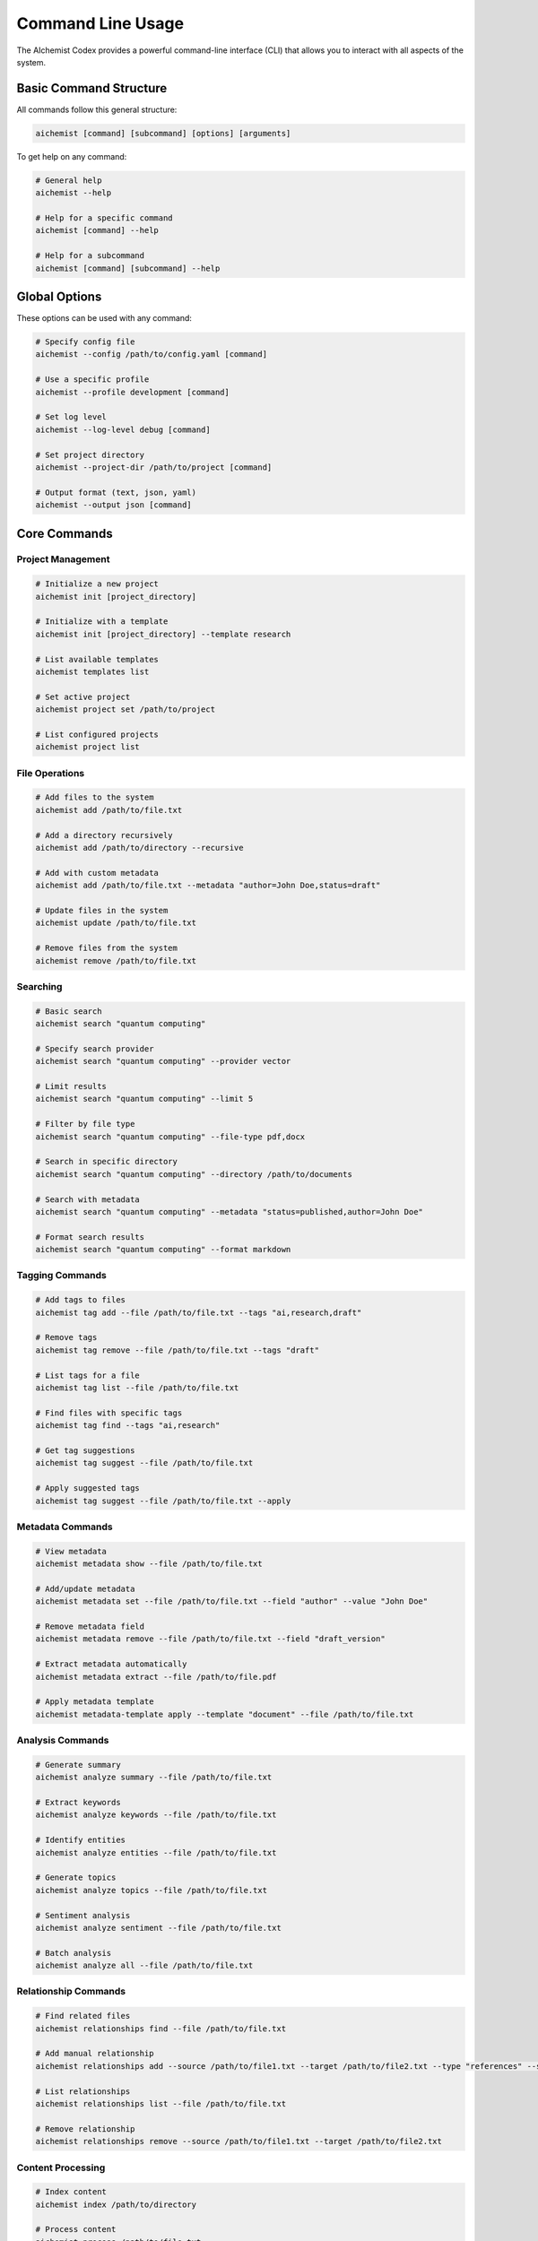 Command Line Usage
=================

The AIchemist Codex provides a powerful command-line interface (CLI) that allows you to interact with all aspects of the system.

Basic Command Structure
---------------------

All commands follow this general structure:

.. code-block:: bash

   aichemist [command] [subcommand] [options] [arguments]

To get help on any command:

.. code-block:: bash

   # General help
   aichemist --help

   # Help for a specific command
   aichemist [command] --help

   # Help for a subcommand
   aichemist [command] [subcommand] --help

Global Options
------------

These options can be used with any command:

.. code-block:: bash

   # Specify config file
   aichemist --config /path/to/config.yaml [command]

   # Use a specific profile
   aichemist --profile development [command]

   # Set log level
   aichemist --log-level debug [command]

   # Set project directory
   aichemist --project-dir /path/to/project [command]

   # Output format (text, json, yaml)
   aichemist --output json [command]

Core Commands
-----------

Project Management
~~~~~~~~~~~~~~~

.. code-block:: bash

   # Initialize a new project
   aichemist init [project_directory]

   # Initialize with a template
   aichemist init [project_directory] --template research

   # List available templates
   aichemist templates list

   # Set active project
   aichemist project set /path/to/project

   # List configured projects
   aichemist project list

File Operations
~~~~~~~~~~~~

.. code-block:: bash

   # Add files to the system
   aichemist add /path/to/file.txt

   # Add a directory recursively
   aichemist add /path/to/directory --recursive

   # Add with custom metadata
   aichemist add /path/to/file.txt --metadata "author=John Doe,status=draft"

   # Update files in the system
   aichemist update /path/to/file.txt

   # Remove files from the system
   aichemist remove /path/to/file.txt

Searching
~~~~~~~

.. code-block:: bash

   # Basic search
   aichemist search "quantum computing"

   # Specify search provider
   aichemist search "quantum computing" --provider vector

   # Limit results
   aichemist search "quantum computing" --limit 5

   # Filter by file type
   aichemist search "quantum computing" --file-type pdf,docx

   # Search in specific directory
   aichemist search "quantum computing" --directory /path/to/documents

   # Search with metadata
   aichemist search "quantum computing" --metadata "status=published,author=John Doe"

   # Format search results
   aichemist search "quantum computing" --format markdown

Tagging Commands
~~~~~~~~~~~~~

.. code-block:: bash

   # Add tags to files
   aichemist tag add --file /path/to/file.txt --tags "ai,research,draft"

   # Remove tags
   aichemist tag remove --file /path/to/file.txt --tags "draft"

   # List tags for a file
   aichemist tag list --file /path/to/file.txt

   # Find files with specific tags
   aichemist tag find --tags "ai,research"

   # Get tag suggestions
   aichemist tag suggest --file /path/to/file.txt

   # Apply suggested tags
   aichemist tag suggest --file /path/to/file.txt --apply

Metadata Commands
~~~~~~~~~~~~~~

.. code-block:: bash

   # View metadata
   aichemist metadata show --file /path/to/file.txt

   # Add/update metadata
   aichemist metadata set --file /path/to/file.txt --field "author" --value "John Doe"

   # Remove metadata field
   aichemist metadata remove --file /path/to/file.txt --field "draft_version"

   # Extract metadata automatically
   aichemist metadata extract --file /path/to/file.pdf

   # Apply metadata template
   aichemist metadata-template apply --template "document" --file /path/to/file.txt

Analysis Commands
~~~~~~~~~~~~~~

.. code-block:: bash

   # Generate summary
   aichemist analyze summary --file /path/to/file.txt

   # Extract keywords
   aichemist analyze keywords --file /path/to/file.txt

   # Identify entities
   aichemist analyze entities --file /path/to/file.txt

   # Generate topics
   aichemist analyze topics --file /path/to/file.txt

   # Sentiment analysis
   aichemist analyze sentiment --file /path/to/file.txt

   # Batch analysis
   aichemist analyze all --file /path/to/file.txt

Relationship Commands
~~~~~~~~~~~~~~~~~

.. code-block:: bash

   # Find related files
   aichemist relationships find --file /path/to/file.txt

   # Add manual relationship
   aichemist relationships add --source /path/to/file1.txt --target /path/to/file2.txt --type "references" --strength 0.8

   # List relationships
   aichemist relationships list --file /path/to/file.txt

   # Remove relationship
   aichemist relationships remove --source /path/to/file1.txt --target /path/to/file2.txt

Content Processing
~~~~~~~~~~~~~~~

.. code-block:: bash

   # Index content
   aichemist index /path/to/directory

   # Process content
   aichemist process /path/to/file.txt

   # Reindex all content
   aichemist reindex

   # Check index status
   aichemist index status

Output Commands
~~~~~~~~~~~~

.. code-block:: bash

   # Generate formatted output
   aichemist output --files /path/to/file1.txt,/path/to/file2.txt --format markdown

   # Generate with template
   aichemist output --files /path/to/file1.txt --template report

   # Export to file
   aichemist output --files /path/to/file1.txt --format html --output report.html

   # List available templates
   aichemist output templates

Data Management
~~~~~~~~~~~~

.. code-block:: bash

   # Export data
   aichemist export --directory /path/to/export

   # Import data
   aichemist import --file /path/to/import.zip

   # Backup system
   aichemist backup --directory /path/to/backup

   # Restore from backup
   aichemist restore --file /path/to/backup.zip

Advanced Command Line Features
----------------------------

Chaining Commands
~~~~~~~~~~~~~~

The AIchemist Codex supports command chaining with pipes:

.. code-block:: bash

   # Search and tag results
   aichemist search "quantum computing" | aichemist tag add --tags "physics,research"

   # Search, analyze and output
   aichemist search "quantum computing" | aichemist analyze summary | aichemist output --format markdown

Batch Processing
~~~~~~~~~~~~~

Process multiple files using glob patterns:

.. code-block:: bash

   # Add all PDF files
   aichemist add "/path/to/documents/*.pdf"

   # Tag all documents in a directory
   aichemist tag add --files "/path/to/documents/*" --tags "archived"

   # Extract metadata from all PDFs
   aichemist metadata extract --files "/path/to/documents/*.pdf"

Using Config Files for Commands
~~~~~~~~~~~~~~~~~~~~~~~~~~~~

Save complex commands as configuration profiles:

.. code-block:: bash

   # Save current command as profile
   aichemist search "quantum computing" --provider vector --metadata "status=published" --save-profile quantum-search

   # Use saved profile
   aichemist run-profile quantum-search

   # List saved profiles
   aichemist profiles list

Scripting and Automation
---------------------

Shell Scripting
~~~~~~~~~~~~

Example shell script for batch processing:

.. code-block:: bash

   #!/bin/bash

   # Process new documents
   for file in /path/to/new/documents/*; do
     aichemist add "$file" --extract-metadata --suggest-tags --apply
   done

   # Generate reports
   aichemist search "quarterly report" --metadata "department=Finance" | aichemist output --format pdf --output quarterly-finance.pdf

Scheduled Tasks
~~~~~~~~~~~~

Example crontab entries:

.. code-block:: bash

   # Daily indexing at midnight
   0 0 * * * /usr/local/bin/aichemist index /path/to/documents

   # Weekly backup on Sunday at 1 AM
   0 1 * * 0 /usr/local/bin/aichemist backup --directory /path/to/backups

   # Monthly report generation on the 1st at 2 AM
   0 2 1 * * /usr/local/bin/aichemist search "monthly report" | /usr/local/bin/aichemist output --format pdf --output /path/to/reports/monthly-$(date +\%Y-\%m).pdf

Command Line Tips and Tricks
--------------------------

Using Shell Aliases
~~~~~~~~~~~~~~~

Add these to your `.bashrc` or `.zshrc`:

.. code-block:: bash

   # Alias for quick search
   alias ais='aichemist search'

   # Alias for tagging
   alias ait='aichemist tag add --tags'

   # Alias for metadata viewing
   alias aim='aichemist metadata show --file'

Tab Completion
~~~~~~~~~~~

Enable tab completion:

.. code-block:: bash

   # For Bash
   aichemist completion bash > ~/.aichemist-completion.bash
   echo "source ~/.aichemist-completion.bash" >> ~/.bashrc

   # For Zsh
   aichemist completion zsh > ~/.aichemist-completion.zsh
   echo "source ~/.aichemist-completion.zsh" >> ~/.zshrc

Debugging Commands
~~~~~~~~~~~~~~~

.. code-block:: bash

   # Debug mode
   aichemist --debug search "quantum computing"

   # Trace mode for detailed logging
   aichemist --trace search "quantum computing"

   # Dry run (doesn't execute, just shows what would happen)
   aichemist --dry-run add /path/to/files/*.pdf